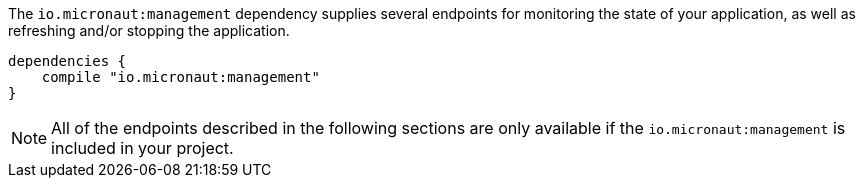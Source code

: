 The `io.micronaut:management` dependency supplies several endpoints for monitoring the state of your application, as well as refreshing and/or stopping the application.

[source,groovy]
----
dependencies {
    compile "io.micronaut:management"
}
----

NOTE: All of the endpoints described in the following sections are only available if the `io.micronaut:management` is included in your project.